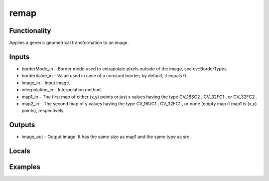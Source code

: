 remap
=====


Functionality
-------------
Applies a generic geometrical transformation to an image.


Inputs
------
- borderMode_in – Border mode used to extrapolate pixels outside of the image, see cv::BorderTypes.
- borderValue_in – Value used in case of a constant border; by default, it equals 0.
- image_in – Input image.
- interpolation_in – Interpolation method.
- map1_in – The first map of either (x,y) points or just x values having the type CV_16SC2 , CV_32FC1 , or CV_32FC2 .
- map2_in – The second map of y values having the type CV_16UC1 , CV_32FC1 , or none (empty map if map1 is (x,y) points), respectively.


Outputs
-------
- image_out – Output image. It has the same size as map1 and the same type as src .


Locals
------


Examples
--------


